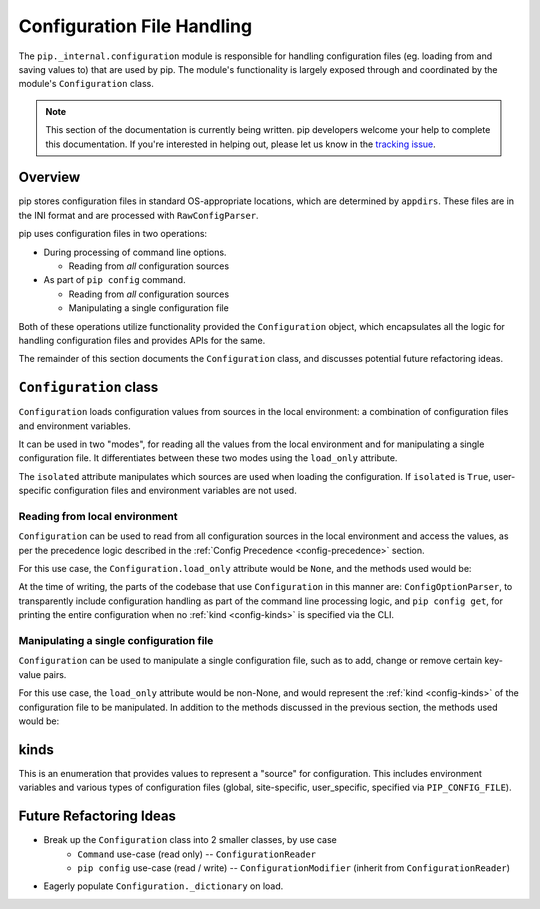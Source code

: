 ===========================
Configuration File Handling
===========================

The ``pip._internal.configuration`` module is responsible for handling
configuration files (eg. loading from and saving values to) that are used by
pip. The module's functionality is largely exposed through and coordinated by
the module's ``Configuration`` class.

.. note::

    This section of the documentation is currently being written. pip
    developers welcome your help to complete this documentation. If you're
    interested in helping out, please let us know in the
    `tracking issue <https://github.com/pypa/pip/issues/6831>`_.


.. _configuration-overview:

Overview
========

pip stores configuration files in standard OS-appropriate locations, which are
determined by ``appdirs``. These files are in the INI format and are processed
with ``RawConfigParser``.

pip uses configuration files in two operations:

* During processing of command line options.

  * Reading from *all* configuration sources

* As part of ``pip config`` command.

  * Reading from *all* configuration sources
  * Manipulating a single configuration file

Both of these operations utilize functionality provided the ``Configuration``
object, which encapsulates all the logic for handling configuration files and
provides APIs for the same.

The remainder of this section documents the ``Configuration`` class, and
discusses potential future refactoring ideas.


.. _configuration-class:

``Configuration`` class
=======================

``Configuration`` loads configuration values from sources in the local
environment: a combination of configuration files and environment variables.

It can be used in two "modes", for reading all the values from the local
environment and for manipulating a single configuration file. It differentiates
between these two modes using the ``load_only`` attribute.

The ``isolated`` attribute manipulates which sources are used when loading the
configuration. If ``isolated`` is ``True``, user-specific configuration files
and environment variables are not used.

Reading from local environment
------------------------------

``Configuration`` can be used to read from all configuration sources in the
local environment and access the values, as per the precedence logic described
in the :ref:`Config Precedence <config-precedence>` section.

For this use case, the ``Configuration.load_only`` attribute would be ``None``,
and the methods used would be:

.. py:class:: Configuration

  .. py:method:: load()

    Handles all the interactions with the environment, to load all the
    configuration data into objects in memory.

  .. py:method:: items()

    Provides key-value pairs (like ``dict.items()``) from the loaded-in-memory
    information, handling all of the override ordering logic.

At the time of writing, the parts of the codebase that use ``Configuration``
in this manner are: ``ConfigOptionParser``, to transparently include
configuration handling as part of the command line processing logic,
and ``pip config get``, for printing the entire configuration when no
:ref:`kind <config-kinds>` is specified via the CLI.

Manipulating a single configuration file
----------------------------------------

``Configuration`` can be used to manipulate a single configuration file,
such as to add, change or remove certain key-value pairs.

For this use case, the ``load_only`` attribute would be non-None, and would
represent the :ref:`kind <config-kinds>` of the configuration file to be
manipulated. In addition to the methods discussed in the previous section,
the methods used would be:

.. py:class:: Configuration

  .. py:method:: get_value(key)

    Provides the value of the given key from the loaded configuration.
    The loaded configuration may have ``load_only`` be None or non-None.
    This uses the same underlying mechanism as ``Configuration.items()`` and
    does follow the precedence logic described in :ref:`Config Precedence
    <config-precedence>`.

  .. py:method:: get_file_to_edit()

    Provides the "highest priority" file, for the :ref:`kind <config-kinds>` of
    configuration file specified by ``load_only``. This requires ``load_only``
    to be non-None.

  .. py:method:: set_value(key, value)

    Provides a way to add/change a single key-value pair, in the file specified
    by ``Configuration.get_file_to_edit()``.

  .. py:method:: unset_value(key)

    Provides a way to remove a single key-value pair, in the file specified
    by ``Configuration.get_file_to_edit()``.

  .. py:method:: save()

    Saves the in-memory state of to the original files, saving any modifications
    made to the ``Configuration`` object back into the local environment.

.. _config-kinds:

kinds
=====

This is an enumeration that provides values to represent a "source" for
configuration. This includes environment variables and various types of
configuration files (global, site-specific, user_specific, specified via
``PIP_CONFIG_FILE``).

Future Refactoring Ideas
========================

* Break up the ``Configuration`` class into 2 smaller classes, by use case
    * ``Command`` use-case (read only) -- ``ConfigurationReader``
    * ``pip config`` use-case (read / write) -- ``ConfigurationModifier`` (inherit from ``ConfigurationReader``)
* Eagerly populate ``Configuration._dictionary`` on load.
